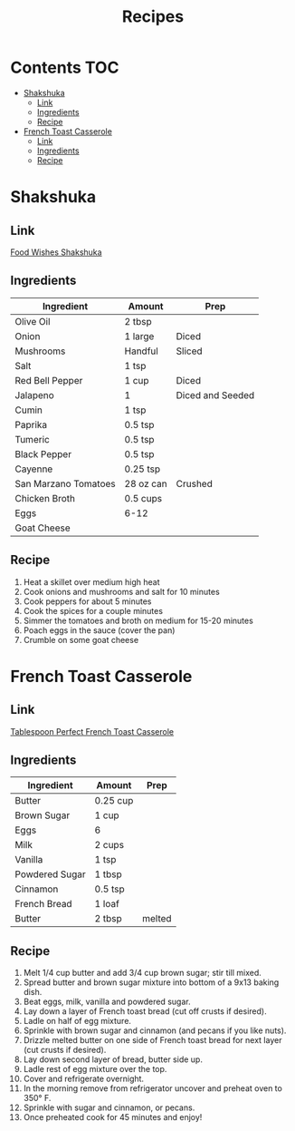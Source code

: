 #+TITLE: Recipes

* Contents :TOC:
- [[#shakshuka][Shakshuka]]
  - [[#link][Link]]
  - [[#ingredients][Ingredients]]
  - [[#recipe][Recipe]]
- [[#french-toast-casserole][French Toast Casserole]]
  - [[#link-1][Link]]
  - [[#ingredients-1][Ingredients]]
  - [[#recipe-1][Recipe]]

* Shakshuka
  
** Link

   [[https://foodwishes.blogspot.com/2015/10/shakshuka-say-it-with-me-now.html][Food Wishes Shakshuka]]

** Ingredients
    
   | Ingredient           | Amount    | Prep             |
   |----------------------+-----------+------------------|
   | Olive Oil            | 2 tbsp    |                  |
   | Onion                | 1 large   | Diced            |
   | Mushrooms            | Handful   | Sliced           |
   | Salt                 | 1 tsp     |                  |
   | Red Bell Pepper      | 1 cup     | Diced            |
   | Jalapeno             | 1         | Diced and Seeded |
   | Cumin                | 1 tsp     |                  |
   | Paprika              | 0.5 tsp   |                  |
   | Tumeric              | 0.5 tsp   |                  |
   | Black Pepper         | 0.5 tsp   |                  |
   | Cayenne              | 0.25 tsp  |                  |
   | San Marzano Tomatoes | 28 oz can | Crushed          |
   | Chicken Broth        | 0.5 cups  |                  |
   | Eggs                 | 6-12      |                  |
   | Goat Cheese          |           |                  |
    
** Recipe

1. Heat a skillet over medium high heat    
2. Cook onions and mushrooms and salt for 10 minutes
3. Cook peppers for about 5 minutes
4. Cook the spices for a couple minutes
5. Simmer the tomatoes and broth on medium for 15-20 minutes
6. Poach eggs in the sauce (cover the pan)
7. Crumble on some goat cheese
  
* French Toast Casserole

** Link
   
   [[https://www.tablespoon.com/recipes/perfect-french-toast-casserole/ca16d480-f621-4067-87ad-27674feb15cb#reviewDiv][Tablespoon Perfect French Toast Casserole]]

** Ingredients

   | Ingredient     | Amount   | Prep   |
   |----------------+----------+--------|
   | Butter         | 0.25 cup |        |
   | Brown Sugar    | 1 cup    |        |
   | Eggs           | 6        |        |
   | Milk           | 2 cups   |        |
   | Vanilla        | 1 tsp    |        |
   | Powdered Sugar | 1 tbsp   |        |
   | Cinnamon       | 0.5 tsp  |        |
   | French Bread   | 1 loaf   |        |
   | Butter         | 2 tbsp   | melted |
 
** Recipe
    
1. Melt 1/4 cup butter and add 3/4 cup brown sugar; stir till mixed.
2. Spread butter and brown sugar mixture into bottom of a 9x13 baking dish.
3. Beat eggs, milk, vanilla and powdered sugar.
4. Lay down a layer of French toast bread (cut off crusts if desired).
5. Ladle on half of egg mixture.
6. Sprinkle with brown sugar and cinnamon (and pecans if you like nuts).
7. Drizzle melted butter on one side of French toast bread for next layer (cut crusts if desired).
8. Lay down second layer of bread, butter side up.
9. Ladle rest of egg mixture over the top.
10. Cover and refrigerate overnight.
11. In the morning remove from refrigerator uncover and preheat oven to 350° F.
12. Sprinkle with sugar and cinnamon, or pecans.
13. Once preheated cook for 45 minutes and enjoy!
    

